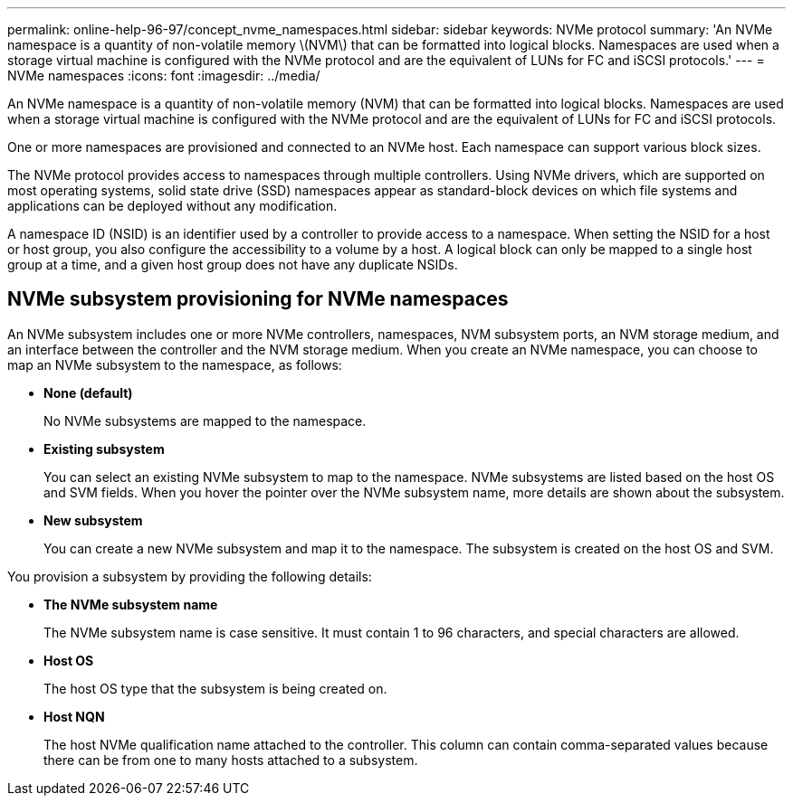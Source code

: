 ---
permalink: online-help-96-97/concept_nvme_namespaces.html
sidebar: sidebar
keywords: NVMe protocol
summary: 'An NVMe namespace is a quantity of non-volatile memory \(NVM\) that can be formatted into logical blocks. Namespaces are used when a storage virtual machine is configured with the NVMe protocol and are the equivalent of LUNs for FC and iSCSI protocols.'
---
= NVMe namespaces
:icons: font
:imagesdir: ../media/

[.lead]
An NVMe namespace is a quantity of non-volatile memory (NVM) that can be formatted into logical blocks. Namespaces are used when a storage virtual machine is configured with the NVMe protocol and are the equivalent of LUNs for FC and iSCSI protocols.

One or more namespaces are provisioned and connected to an NVMe host. Each namespace can support various block sizes.

The NVMe protocol provides access to namespaces through multiple controllers. Using NVMe drivers, which are supported on most operating systems, solid state drive (SSD) namespaces appear as standard-block devices on which file systems and applications can be deployed without any modification.

A namespace ID (NSID) is an identifier used by a controller to provide access to a namespace. When setting the NSID for a host or host group, you also configure the accessibility to a volume by a host. A logical block can only be mapped to a single host group at a time, and a given host group does not have any duplicate NSIDs.

== NVMe subsystem provisioning for NVMe namespaces

An NVMe subsystem includes one or more NVMe controllers, namespaces, NVM subsystem ports, an NVM storage medium, and an interface between the controller and the NVM storage medium. When you create an NVMe namespace, you can choose to map an NVMe subsystem to the namespace, as follows:

* *None (default)*
+
No NVMe subsystems are mapped to the namespace.

* *Existing subsystem*
+
You can select an existing NVMe subsystem to map to the namespace. NVMe subsystems are listed based on the host OS and SVM fields. When you hover the pointer over the NVMe subsystem name, more details are shown about the subsystem.

* *New subsystem*
+
You can create a new NVMe subsystem and map it to the namespace. The subsystem is created on the host OS and SVM.

You provision a subsystem by providing the following details:

* *The NVMe subsystem name*
+
The NVMe subsystem name is case sensitive. It must contain 1 to 96 characters, and special characters are allowed.

* *Host OS*
+
The host OS type that the subsystem is being created on.

* *Host NQN*
+
The host NVMe qualification name attached to the controller. This column can contain comma-separated values because there can be from one to many hosts attached to a subsystem.
